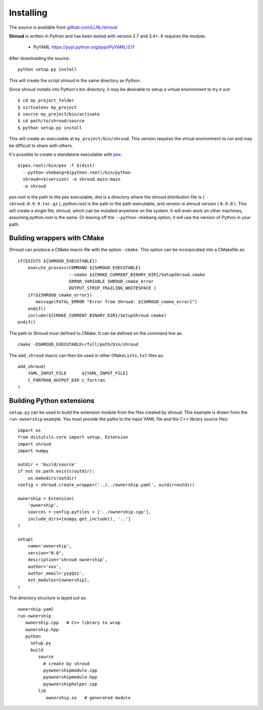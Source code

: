 .. Copyright (c) 2017-2018, Lawrence Livermore National Security, LLC. 
.. Produced at the Lawrence Livermore National Laboratory 
..
.. LLNL-CODE-738041.
.. All rights reserved. 
..
.. This file is part of Shroud.  For details, see
.. https://github.com/LLNL/shroud. Please also read shroud/LICENSE.
..
.. Redistribution and use in source and binary forms, with or without
.. modification, are permitted provided that the following conditions are
.. met:
..
.. * Redistributions of source code must retain the above copyright
..   notice, this list of conditions and the disclaimer below.
.. 
.. * Redistributions in binary form must reproduce the above copyright
..   notice, this list of conditions and the disclaimer (as noted below)
..   in the documentation and/or other materials provided with the
..   distribution.
..
.. * Neither the name of the LLNS/LLNL nor the names of its contributors
..   may be used to endorse or promote products derived from this
..   software without specific prior written permission.
..
.. THIS SOFTWARE IS PROVIDED BY THE COPYRIGHT HOLDERS AND CONTRIBUTORS
.. "AS IS" AND ANY EXPRESS OR IMPLIED WARRANTIES, INCLUDING, BUT NOT
.. LIMITED TO, THE IMPLIED WARRANTIES OF MERCHANTABILITY AND FITNESS FOR
.. A PARTICULAR PURPOSE ARE DISCLAIMED.  IN NO EVENT SHALL LAWRENCE
.. LIVERMORE NATIONAL SECURITY, LLC, THE U.S. DEPARTMENT OF ENERGY OR
.. CONTRIBUTORS BE LIABLE FOR ANY DIRECT, INDIRECT, INCIDENTAL, SPECIAL,
.. EXEMPLARY, OR CONSEQUENTIAL DAMAGES (INCLUDING, BUT NOT LIMITED TO,
.. PROCUREMENT OF SUBSTITUTE GOODS OR SERVICES; LOSS OF USE, DATA, OR
.. PROFITS; OR BUSINESS INTERRUPTION) HOWEVER CAUSED AND ON ANY THEORY OF
.. LIABILITY, WHETHER IN CONTRACT, STRICT LIABILITY, OR TORT (INCLUDING
.. NEGLIGENCE OR OTHERWISE) ARISING IN ANY WAY OUT OF THE USE OF THIS
.. SOFTWARE, EVEN IF ADVISED OF THE POSSIBILITY OF SUCH DAMAGE.
..
.. #######################################################################

Installing
==========

The source is available from `github.com/LLNL/shroud <https://github.com/LLNL/shroud>`_

**Shroud** is written in Python and has been tested with version 2.7 and 3.4+.
It requires the module:

  * PyYAML https://pypi.python.org/pypi/PyYAML/3.11


After downloading the source::

    python setup.py install

This will create the script *shroud* in the same directory as Python.

Since shroud installs into Python's bin directory, it may be desirable to setup
a virtual environment to try it out::

   $ cd my_project_folder
   $ virtualenv my_project
   $ source my_project/bin/activate
   $ cd path/to/shroud/source
   $ python setup.py install

This will create an executable at ``my_project/bin/shroud``.
This version requires the virtual environment to run and 
may be difficult to share with others.

It's possible to create a standalone executable with
`pex <https://github.com/pantsbuild/pex>`_::

	$(pex.root)/bin/pex -f $(dist)
	  --python-shebang=$(python.root)/bin/python
	  shroud==$(version) -e shroud.main:main
	  -o shroud

*pex.root* is the path to the pex executable, *dist* is a directory
where the shroud distribution file is ( ``shroud.0.9.9.tar.gz`` ),
*python.root* is the path to the path executable, and version is
shroud version ( ``0.9.0`` ).  This will create a single file, shroud,
which can be installed anywhere on the system.  It will even work on
other machines, assuming *python.root* is the same.  Or leaving off
the ``--python-shebang`` option, it will use the version of Python in
your path.

Building wrappers with CMake
----------------------------

Shroud can produce a CMake macro file with the option ``-cmake``. 
This option can be incorporated into a CMakefile as::

    if(EXISTS ${SHROUD_EXECUTABLE})
        execute_process(COMMAND ${SHROUD_EXECUTABLE}
                        --cmake ${CMAKE_CURRENT_BINARY_DIR}/SetupShroud.cmake
                        ERROR_VARIABLE SHROUD_cmake_error
                        OUTPUT_STRIP_TRAILING_WHITESPACE )
        if(${SHROUD_cmake_error})
           message(FATAL_ERROR "Error from Shroud: ${SHROUD_cmake_error}")
        endif()
        include(${CMAKE_CURRENT_BINARY_DIR}/SetupShroud.cmake)
    endif()

The path to Shroud must defined to CMake.  It can be defined on the command line as::

    cmake -DSHROUD_EXECUTABLE=/full/path/bin/shroud

The ``add_shroud`` macro can then be used in other ``CMakeLists.txt`` files as::

    add_shroud(
        YAML_INPUT_FILE      ${YAML_INPUT_FILE}
        C_FORTRAN_OUTPUT_DIR c_fortran
    )

Building Python extensions
--------------------------

``setup.py`` can be used to build the extension module from the files created by shroud.
This example is drawn from the ``run-ownership`` example.  You must provide the paths
to the input YAML file and the C++ library source files::

    import os
    from distutils.core import setup, Extension
    import shroud
    import numpy
    
    outdir = 'build/source'
    if not os.path.exists(outdir):
        os.makedirs(outdir)
    config = shroud.create_wrapper('../../ownership.yaml', outdir=outdir)
    
    ownership = Extension(
        'ownership',
        sources = config.pyfiles + ['../ownership.cpp'],
        include_dirs=[numpy.get_include(), '..']
    )
    
    setup(
        name='ownership',
        version="0.0",
        description='shroud ownership',
        author='xxx',
        author_email='yyy@zz',
        ext_modules=[ownership],
    )

The directory structure is layed out as::

    ownership.yaml
    run-ownership
       ownership.cpp   # C++ library to wrap
       ownership.hpp
       python
         setup.py
         build
            source
              # create by shroud
              pyownershipmodule.cpp
              pyownershipmodule.hpp
              pyownershiphelper.cpp
            lib
               ownership.so   # generated module
